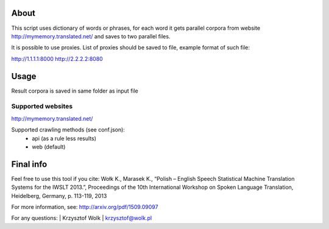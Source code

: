 About
=====

This script uses dictionary of words or phrases, for each word it gets parallel corpora from website http://mymemory.translated.net/ and saves to two parallel files. 

It is possible to use proxies. List of proxies should be saved to file, example
format of such file:

http://1.1.1.1:8000
http://2.2.2.2:8080

Usage
=====

Result corpora is saved in same folder as input file

Supported websites
------------------

http://mymemory.translated.net/

Supported crawling methods (see conf.json):
    * api (as a rule less results)
    * web (default)

Final info
====

Feel free to use this tool if you cite:
Wołk K., Marasek K., “Polish – English Speech Statistical Machine Translation Systems for the IWSLT 2013.”, Proceedings of the 10th International Workshop on Spoken Language Translation, Heidelberg, Germany, p. 113-119, 2013

For more information, see: http://arxiv.org/pdf/1509.09097

For any questions:
| Krzysztof Wolk
| krzysztof@wolk.pl
